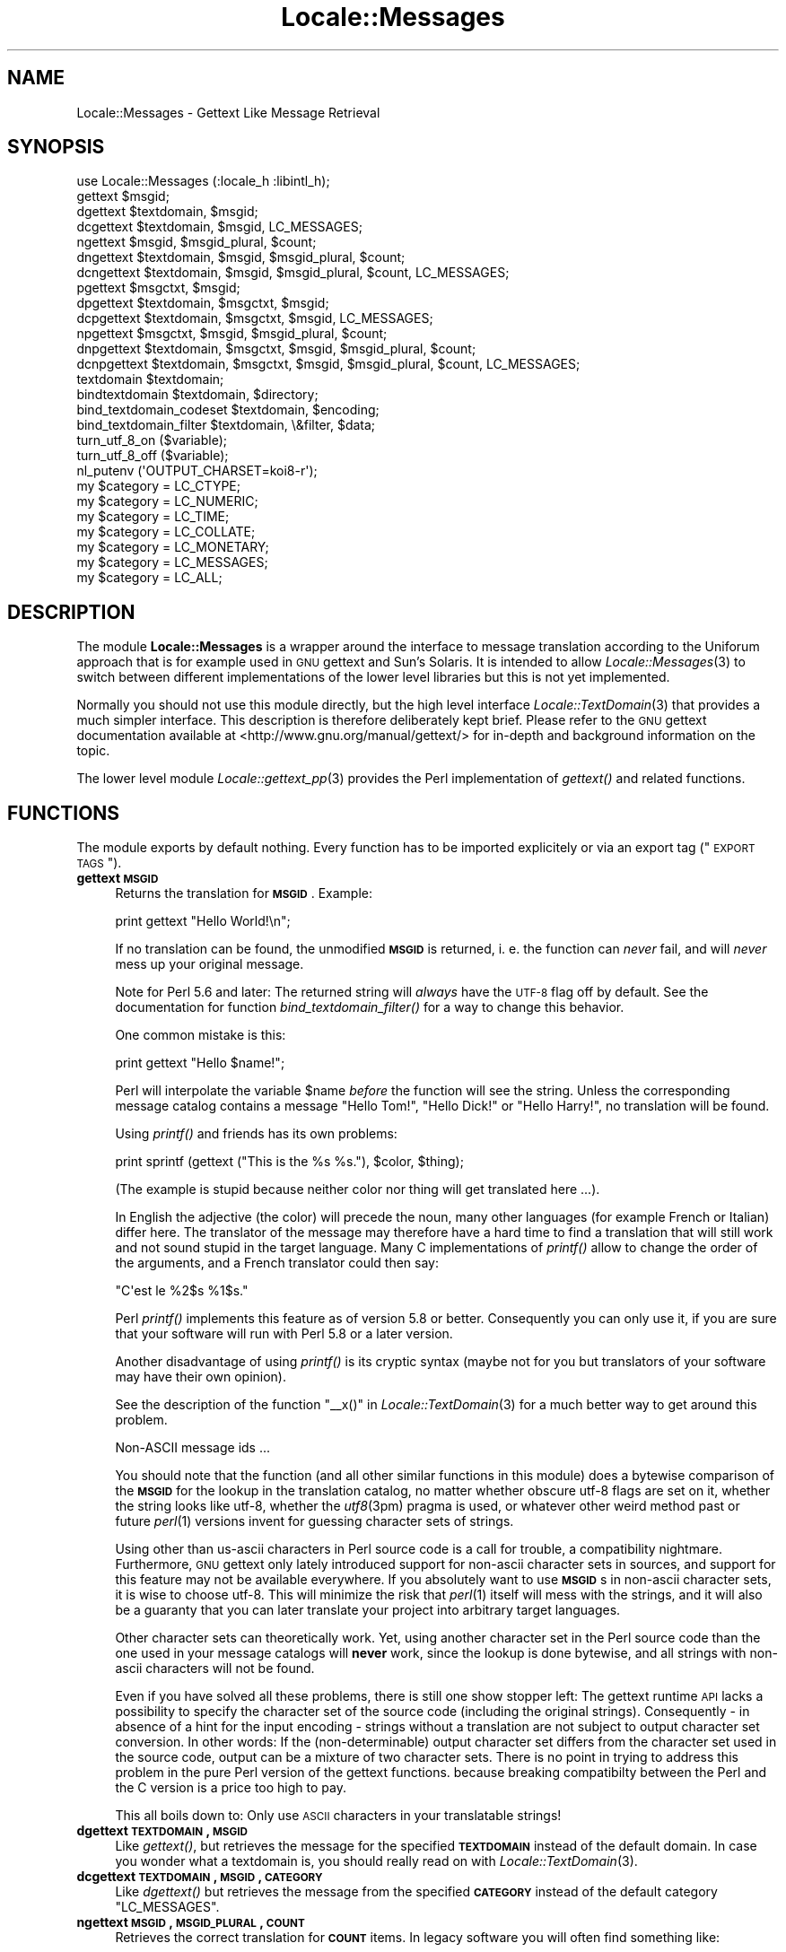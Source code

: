 .\" Automatically generated by Pod::Man 2.23 (Pod::Simple 3.35)
.\"
.\" Standard preamble:
.\" ========================================================================
.de Sp \" Vertical space (when we can't use .PP)
.if t .sp .5v
.if n .sp
..
.de Vb \" Begin verbatim text
.ft CW
.nf
.ne \\$1
..
.de Ve \" End verbatim text
.ft R
.fi
..
.\" Set up some character translations and predefined strings.  \*(-- will
.\" give an unbreakable dash, \*(PI will give pi, \*(L" will give a left
.\" double quote, and \*(R" will give a right double quote.  \*(C+ will
.\" give a nicer C++.  Capital omega is used to do unbreakable dashes and
.\" therefore won't be available.  \*(C` and \*(C' expand to `' in nroff,
.\" nothing in troff, for use with C<>.
.tr \(*W-
.ds C+ C\v'-.1v'\h'-1p'\s-2+\h'-1p'+\s0\v'.1v'\h'-1p'
.ie n \{\
.    ds -- \(*W-
.    ds PI pi
.    if (\n(.H=4u)&(1m=24u) .ds -- \(*W\h'-12u'\(*W\h'-12u'-\" diablo 10 pitch
.    if (\n(.H=4u)&(1m=20u) .ds -- \(*W\h'-12u'\(*W\h'-8u'-\"  diablo 12 pitch
.    ds L" ""
.    ds R" ""
.    ds C` ""
.    ds C' ""
'br\}
.el\{\
.    ds -- \|\(em\|
.    ds PI \(*p
.    ds L" ``
.    ds R" ''
'br\}
.\"
.\" Escape single quotes in literal strings from groff's Unicode transform.
.ie \n(.g .ds Aq \(aq
.el       .ds Aq '
.\"
.\" If the F register is turned on, we'll generate index entries on stderr for
.\" titles (.TH), headers (.SH), subsections (.SS), items (.Ip), and index
.\" entries marked with X<> in POD.  Of course, you'll have to process the
.\" output yourself in some meaningful fashion.
.ie \nF \{\
.    de IX
.    tm Index:\\$1\t\\n%\t"\\$2"
..
.    nr % 0
.    rr F
.\}
.el \{\
.    de IX
..
.\}
.\"
.\" Accent mark definitions (@(#)ms.acc 1.5 88/02/08 SMI; from UCB 4.2).
.\" Fear.  Run.  Save yourself.  No user-serviceable parts.
.    \" fudge factors for nroff and troff
.if n \{\
.    ds #H 0
.    ds #V .8m
.    ds #F .3m
.    ds #[ \f1
.    ds #] \fP
.\}
.if t \{\
.    ds #H ((1u-(\\\\n(.fu%2u))*.13m)
.    ds #V .6m
.    ds #F 0
.    ds #[ \&
.    ds #] \&
.\}
.    \" simple accents for nroff and troff
.if n \{\
.    ds ' \&
.    ds ` \&
.    ds ^ \&
.    ds , \&
.    ds ~ ~
.    ds /
.\}
.if t \{\
.    ds ' \\k:\h'-(\\n(.wu*8/10-\*(#H)'\'\h"|\\n:u"
.    ds ` \\k:\h'-(\\n(.wu*8/10-\*(#H)'\`\h'|\\n:u'
.    ds ^ \\k:\h'-(\\n(.wu*10/11-\*(#H)'^\h'|\\n:u'
.    ds , \\k:\h'-(\\n(.wu*8/10)',\h'|\\n:u'
.    ds ~ \\k:\h'-(\\n(.wu-\*(#H-.1m)'~\h'|\\n:u'
.    ds / \\k:\h'-(\\n(.wu*8/10-\*(#H)'\z\(sl\h'|\\n:u'
.\}
.    \" troff and (daisy-wheel) nroff accents
.ds : \\k:\h'-(\\n(.wu*8/10-\*(#H+.1m+\*(#F)'\v'-\*(#V'\z.\h'.2m+\*(#F'.\h'|\\n:u'\v'\*(#V'
.ds 8 \h'\*(#H'\(*b\h'-\*(#H'
.ds o \\k:\h'-(\\n(.wu+\w'\(de'u-\*(#H)/2u'\v'-.3n'\*(#[\z\(de\v'.3n'\h'|\\n:u'\*(#]
.ds d- \h'\*(#H'\(pd\h'-\w'~'u'\v'-.25m'\f2\(hy\fP\v'.25m'\h'-\*(#H'
.ds D- D\\k:\h'-\w'D'u'\v'-.11m'\z\(hy\v'.11m'\h'|\\n:u'
.ds th \*(#[\v'.3m'\s+1I\s-1\v'-.3m'\h'-(\w'I'u*2/3)'\s-1o\s+1\*(#]
.ds Th \*(#[\s+2I\s-2\h'-\w'I'u*3/5'\v'-.3m'o\v'.3m'\*(#]
.ds ae a\h'-(\w'a'u*4/10)'e
.ds Ae A\h'-(\w'A'u*4/10)'E
.    \" corrections for vroff
.if v .ds ~ \\k:\h'-(\\n(.wu*9/10-\*(#H)'\s-2\u~\d\s+2\h'|\\n:u'
.if v .ds ^ \\k:\h'-(\\n(.wu*10/11-\*(#H)'\v'-.4m'^\v'.4m'\h'|\\n:u'
.    \" for low resolution devices (crt and lpr)
.if \n(.H>23 .if \n(.V>19 \
\{\
.    ds : e
.    ds 8 ss
.    ds o a
.    ds d- d\h'-1'\(ga
.    ds D- D\h'-1'\(hy
.    ds th \o'bp'
.    ds Th \o'LP'
.    ds ae ae
.    ds Ae AE
.\}
.rm #[ #] #H #V #F C
.\" ========================================================================
.\"
.IX Title "Locale::Messages 3"
.TH Locale::Messages 3 "2016-06-13" "perl v5.12.3" "User Contributed Perl Documentation"
.\" For nroff, turn off justification.  Always turn off hyphenation; it makes
.\" way too many mistakes in technical documents.
.if n .ad l
.nh
.SH "NAME"
Locale::Messages \- Gettext Like Message Retrieval
.SH "SYNOPSIS"
.IX Header "SYNOPSIS"
.Vb 1
\& use Locale::Messages (:locale_h :libintl_h);
\&
\& gettext $msgid;
\& dgettext $textdomain, $msgid;
\& dcgettext $textdomain, $msgid, LC_MESSAGES;
\& ngettext $msgid, $msgid_plural, $count;
\& dngettext $textdomain, $msgid, $msgid_plural, $count;
\& dcngettext $textdomain, $msgid, $msgid_plural, $count, LC_MESSAGES;
\& pgettext $msgctxt, $msgid;
\& dpgettext $textdomain, $msgctxt, $msgid;
\& dcpgettext $textdomain, $msgctxt, $msgid, LC_MESSAGES;
\& npgettext $msgctxt, $msgid, $msgid_plural, $count;
\& dnpgettext $textdomain, $msgctxt, $msgid, $msgid_plural, $count;
\& dcnpgettext $textdomain, $msgctxt, $msgid, $msgid_plural, $count, LC_MESSAGES;
\& textdomain $textdomain;
\& bindtextdomain $textdomain, $directory;
\& bind_textdomain_codeset $textdomain, $encoding;
\& bind_textdomain_filter $textdomain, \e&filter, $data;
\& turn_utf_8_on ($variable);
\& turn_utf_8_off ($variable);
\& nl_putenv (\*(AqOUTPUT_CHARSET=koi8\-r\*(Aq);
\& my $category = LC_CTYPE;
\& my $category = LC_NUMERIC;
\& my $category = LC_TIME;
\& my $category = LC_COLLATE;
\& my $category = LC_MONETARY;
\& my $category = LC_MESSAGES;
\& my $category = LC_ALL;
.Ve
.SH "DESCRIPTION"
.IX Header "DESCRIPTION"
The module \fBLocale::Messages\fR is a wrapper around the interface to
message translation according to the Uniforum approach that is
for example used in \s-1GNU\s0 gettext and Sun's Solaris.  It is intended
to allow \fILocale::Messages\fR\|(3) to switch between different implementations
of the lower level libraries but this is not yet implemented.
.PP
Normally you should not use this module directly, but the high
level interface \fILocale::TextDomain\fR\|(3) that provides a much simpler
interface.  This description is therefore deliberately kept
brief.  Please refer to the \s-1GNU\s0 gettext documentation available at
<http://www.gnu.org/manual/gettext/> for in-depth and background 
information on the topic.
.PP
The lower level module \fILocale::gettext_pp\fR\|(3) provides the Perl
implementation of \fIgettext()\fR and related functions.
.SH "FUNCTIONS"
.IX Header "FUNCTIONS"
The module exports by default nothing.  Every function has to be
imported explicitely or via an export tag (\*(L"\s-1EXPORT\s0 \s-1TAGS\s0\*(R").
.IP "\fBgettext \s-1MSGID\s0\fR" 4
.IX Item "gettext MSGID"
Returns the translation for \fB\s-1MSGID\s0\fR.  Example:
.Sp
.Vb 1
\&    print gettext "Hello World!\en";
.Ve
.Sp
If no translation can be found, the unmodified \fB\s-1MSGID\s0\fR is returned,
i. e. the function can \fInever\fR fail, and will \fInever\fR mess up your
original message.
.Sp
Note for Perl 5.6 and later: The returned string will \fIalways\fR have
the \s-1UTF\-8\s0 flag off by default.  See the documentation for function
\&\fIbind_textdomain_filter()\fR for a way to change this behavior.
.Sp
One common mistake is this:
.Sp
.Vb 1
\&    print gettext "Hello $name!";
.Ve
.Sp
Perl will interpolate the variable \f(CW$name\fR \fIbefore\fR the function
will see the string.  Unless the corresponding message catalog 
contains a message \*(L"Hello Tom!\*(R", \*(L"Hello Dick!\*(R" or \*(L"Hello Harry!\*(R",
no translation will be found.
.Sp
Using \fIprintf()\fR and friends has its own problems:
.Sp
.Vb 1
\&    print sprintf (gettext ("This is the %s %s."), $color, $thing);
.Ve
.Sp
(The example is stupid because neither color nor thing will get
translated here ...).
.Sp
In English the adjective (the color) will precede the noun, many
other languages (for example French or Italian) differ here.  The 
translator of the message may therefore have a hard time to find
a translation that will still work and not sound stupid in the 
target language.  Many C implementations of \fIprintf()\fR allow to 
change the order of the arguments, and a French translator could
then say:
.Sp
.Vb 1
\&    "C\*(Aqest le %2$s %1$s."
.Ve
.Sp
Perl \fIprintf()\fR implements this feature as of version 5.8 or better.
Consequently you can only use it, if you are sure that your software
will run with Perl 5.8 or a later version.
.Sp
Another disadvantage of using \fIprintf()\fR is its cryptic syntax (maybe
not for you but translators of your software may have their own
opinion).
.Sp
See the description of the function \f(CW\*(C`_\|_x()\*(C'\fR in \fILocale::TextDomain\fR\|(3)
for a much better way to get around this problem.
.Sp
Non-ASCII message ids ...
.Sp
You should note that the function (and all other similar functions
in this module) does a bytewise comparison of the \fB\s-1MSGID\s0\fR for the
lookup in the translation catalog, no matter whether obscure utf\-8
flags are set on it, whether the string looks like utf\-8, whether
the \fIutf8\fR\|(3pm) pragma is used, or whatever other weird method past
or future \fIperl\fR\|(1) versions invent for guessing character sets of
strings.
.Sp
Using other than us-ascii characters in Perl source code is a call
for trouble, a compatibility nightmare.  Furthermore, \s-1GNU\s0 gettext
only lately introduced support for non-ascii character sets in sources,
and support for this feature may not be available everywhere.  If
you absolutely want to use \fB\s-1MSGID\s0\fRs in non-ascii character sets,
it is wise to choose utf\-8.  This will minimize the risk that \fIperl\fR\|(1)
itself will mess with the strings, and it will also be a guaranty
that you can later translate your project into arbitrary target
languages.
.Sp
Other character sets can theoretically work.  Yet, using another
character set in the Perl source code than the one used in your
message catalogs will \fBnever\fR work, since the lookup is done bytewise,
and all strings with non-ascii characters will not be found.
.Sp
Even if you have solved all these problems, there is still one show
stopper left: The gettext runtime \s-1API\s0 lacks a possibility to specify 
the character set of the source code (including the original strings).
Consequently \- in absence of a hint for the input encoding \- strings 
without a translation are not subject to output character set conversion.
In other words: If the (non-determinable) output character set differs
from the character set used in the source code, output can be a
mixture of two character sets.  There is no point in trying to address
this problem in the pure Perl version of the gettext functions.  because
breaking compatibilty between the Perl and the C version is a price too
high to pay.
.Sp
This all boils down to: Only use \s-1ASCII\s0 characters in your translatable
strings!
.IP "\fBdgettext \s-1TEXTDOMAIN\s0, \s-1MSGID\s0\fR" 4
.IX Item "dgettext TEXTDOMAIN, MSGID"
Like \fIgettext()\fR, but retrieves the message for the specified 
\&\fB\s-1TEXTDOMAIN\s0\fR instead of the default domain.  In case you wonder what
a textdomain is, you should really read on with \fILocale::TextDomain\fR\|(3).
.IP "\fBdcgettext \s-1TEXTDOMAIN\s0, \s-1MSGID\s0, \s-1CATEGORY\s0\fR" 4
.IX Item "dcgettext TEXTDOMAIN, MSGID, CATEGORY"
Like \fIdgettext()\fR but retrieves the message from the specified \fB\s-1CATEGORY\s0\fR
instead of the default category \f(CW\*(C`LC_MESSAGES\*(C'\fR.
.IP "\fBngettext \s-1MSGID\s0, \s-1MSGID_PLURAL\s0, \s-1COUNT\s0\fR" 4
.IX Item "ngettext MSGID, MSGID_PLURAL, COUNT"
Retrieves the correct translation for \fB\s-1COUNT\s0\fR items.  In legacy software
you will often find something like:
.Sp
.Vb 1
\&    print "$count file(s) deleted.\en";
.Ve
.Sp
or
.Sp
.Vb 1
\&    printf "$count file%s deleted.\en", $count == 1 ? \*(Aq\*(Aq : \*(Aqs\*(Aq;
.Ve
.Sp
The first example looks awkward, the second will only work in English
and languages with similar plural rules.  Before \fIngettext()\fR was introduced,
the best practice for internationalized programs was:
.Sp
.Vb 5
\&    if ($count == 1) {
\&        print gettext "One file deleted.\en";
\&    } else {
\&        printf gettext "%d files deleted.\en";
\&    }
.Ve
.Sp
This is a nuisance for the programmer and often still not sufficient
for an adequate translation.  Many languages have completely different
ideas on numerals.  Some (French, Italian, ...) treat 0 and 1 alike,
others make no distinction at all (Japanese, Korean, Chinese, ...),
others have two or more plural forms (Russian, Latvian, Czech,
Polish, ...).  The solution is:
.Sp
.Vb 4
\&    printf (ngettext ("One file deleted.\en",
\&                     "%d files deleted.\en",
\&                     $count), # argument to ngettext!
\&            $count);          # argument to printf!
.Ve
.Sp
In English, or if no translation can be found, the first argument
(\fB\s-1MSGID\s0\fR) is picked if \f(CW$count\fR is one, the second one otherwise.
For other languages, the correct plural form (of 1, 2, 3, 4, ...)
is automatically picked, too.  You don't have to know anything about
the plural rules in the target language, \fIngettext()\fR will take care
of that.
.Sp
This is most of the time sufficient but you will have to prove your
creativity in cases like
.Sp
.Vb 1
\&    printf "%d file(s) deleted, and %d file(s) created.\en";
.Ve
.IP "\fBdngettext \s-1TEXTDOMAIN\s0, \s-1MSGID\s0, \s-1MSGID_PLURAL\s0, \s-1COUNT\s0\fR" 4
.IX Item "dngettext TEXTDOMAIN, MSGID, MSGID_PLURAL, COUNT"
Like \fIngettext()\fR but retrieves the translation from the specified
textdomain instead of the default domain.
.IP "\fBdcngettext \s-1TEXTDOMAIN\s0, \s-1MSGID\s0, \s-1MSGID_PLURAL\s0, \s-1COUNT\s0, \s-1CATEGORY\s0\fR" 4
.IX Item "dcngettext TEXTDOMAIN, MSGID, MSGID_PLURAL, COUNT, CATEGORY"
Like \fIdngettext()\fR but retrieves the translation from the specified
category, instead of the default category \f(CW\*(C`LC_MESSAGES\*(C'\fR.
.IP "\fBpgettext \s-1MSGCTXT\s0, \s-1MSGID\s0\fR" 4
.IX Item "pgettext MSGCTXT, MSGID"
Returns the translation of \s-1MSGID\s0, given the context of \s-1MSGCTXT\s0.
.Sp
Both items are used as a unique key into the message catalog.
.Sp
This allows the translator to have two entries for words that may
translate to different foreign words based on their context. For
example, the word \*(L"View\*(R" may be a noun or a verb, which may be
used in a menu as File\->View or View\->Source.
.Sp
.Vb 2
\&    pgettext "Verb: To View", "View\en";
\&    pgettext "Noun: A View", "View\en";
.Ve
.Sp
The above will both lookup different entries in the message catalog.
.Sp
A typical usage are \s-1GUI\s0 programs.  Imagine a program with a main
menu and the notorious \*(L"Open\*(R" entry in the \*(L"File\*(R" menu.  Now imagine,
there is another menu entry Preferences\->Advanced\->Policy where you have 
a choice between the alternatives \*(L"Open\*(R" and \*(L"Closed\*(R".  In English, \*(L"Open\*(R"
is the adequate text at both places.  In other languages, it is very
likely that you need two different translations.  Therefore, you would
now write:
.Sp
.Vb 2
\&    pgettext "File|", "Open";
\&    pgettext "Preferences|Advanced|Policy", "Open";
.Ve
.Sp
In English, or if no translation can be found, the second argument
(\s-1MSGID\s0) is returned.
.Sp
The function was introduced with libintl-perl version 1.17.
.IP "\fBdpgettext \s-1TEXTDOMAIN\s0, \s-1MSGCTXT\s0, \s-1MSGID\s0\fR" 4
.IX Item "dpgettext TEXTDOMAIN, MSGCTXT, MSGID"
Like \fIpgettext()\fR, but retrieves the message for the specified 
\&\fB\s-1TEXTDOMAIN\s0\fR instead of the default domain.
.Sp
The function was introduced with libintl-perl version 1.17.
.IP "\fBdcpgettext \s-1TEXTDOMAIN\s0, \s-1MSGCTXT\s0, \s-1MSGID\s0, \s-1CATEGORY\s0\fR" 4
.IX Item "dcpgettext TEXTDOMAIN, MSGCTXT, MSGID, CATEGORY"
Like \fIdpgettext()\fR but retrieves the message from the specified \fB\s-1CATEGORY\s0\fR
instead of the default category \f(CW\*(C`LC_MESSAGES\*(C'\fR.
.Sp
The function was introduced with libintl-perl version 1.17.
.IP "\fBnpgettext \s-1MSGCTXT\s0, \s-1MSGID\s0, \s-1MSGID_PLURAL\s0, \s-1COUNT\s0\fR" 4
.IX Item "npgettext MSGCTXT, MSGID, MSGID_PLURAL, COUNT"
Like \fIngettext()\fR with the addition of context as in \fIpgettext()\fR.
.Sp
In English, or if no translation can be found, the second argument
(\s-1MSGID\s0) is picked if \f(CW$count\fR is one, the third one otherwise.
.Sp
The function was introduced with libintl-perl version 1.17.
.IP "\fBdnpgettext \s-1TEXTDOMAIN\s0, \s-1MSGCTXT\s0, \s-1MSGID\s0, \s-1MSGID_PLURAL\s0, \s-1COUNT\s0\fR" 4
.IX Item "dnpgettext TEXTDOMAIN, MSGCTXT, MSGID, MSGID_PLURAL, COUNT"
Like \fInpgettext()\fR but retrieves the translation from the specified
textdomain instead of the default domain.
.Sp
The function was introduced with libintl-perl version 1.17.
.IP "\fBdcnpgettext \s-1TEXTDOMAIN\s0, \s-1MSGCTXT\s0, \s-1MSGID\s0, \s-1MSGID_PLURAL\s0, \s-1COUNT\s0, \s-1CATEGORY\s0\fR" 4
.IX Item "dcnpgettext TEXTDOMAIN, MSGCTXT, MSGID, MSGID_PLURAL, COUNT, CATEGORY"
Like \fIdnpgettext()\fR but retrieves the translation from the specified
category, instead of the default category \f(CW\*(C`LC_MESSAGES\*(C'\fR.
.Sp
The function was introduced with libintl-perl version 1.17.
.IP "\fBtextdomain \s-1TEXTDOMAIN\s0\fR" 4
.IX Item "textdomain TEXTDOMAIN"
Sets the default textdomain (initially 'messages').
.IP "\fBbindtextdomain \s-1TEXTDOMAIN\s0, \s-1DIRECTORY\s0\fR" 4
.IX Item "bindtextdomain TEXTDOMAIN, DIRECTORY"
Binds \fB\s-1TEXTDOMAIN\s0\fR to \fB\s-1DIRECTORY\s0\fR.  Huh? An example:
.Sp
.Vb 1
\&    bindtextdomain "my\-package", "./mylocale";
.Ve
.Sp
Say, the selected locale (actually the selected locale for category
\&\f(CW\*(C`LC_MESSAGES\*(C'\fR) of the program is 'fr_CH', then the message catalog
will be expected in \fI./mylocale/fr_CH/LC_MESSAGES/my\-package.mo\fR.
.IP "\fBbind_textdomain_codeset \s-1TEXTDOMAIN\s0, \s-1ENCODING\s0\fR" 4
.IX Item "bind_textdomain_codeset TEXTDOMAIN, ENCODING"
Sets the output encoding for \fB\s-1TEXTDOMAIN\s0\fR to \fB\s-1ENCODING\s0\fR.
.IP "\fBbind_textdomain_filter \s-1TEXTDOMAN\s0, \s-1CODEREF\s0, \s-1DATA\s0\fR" 4
.IX Item "bind_textdomain_filter TEXTDOMAN, CODEREF, DATA"
.PD 0
.IP "\fBbind_textdomain_filter \s-1TEXTDOMAN\s0, \s-1CODEREF\s0\fR" 4
.IX Item "bind_textdomain_filter TEXTDOMAN, CODEREF"
.PD
By default, Locale::Messages will turn the utf\-8 flag of all returned
messages off.  If you want to change this behavior, you can pass
a reference to a subroutine that does different things \- for example
turn the utf\-8 flag on, or leave it untouched.  The callback function 
will be called with \fB\s-1DATA\s0\fR as the first, and the possibly 
translated string as the second argument.  It should return the
possibly modified string.
.Sp
If you want an object method to be called, pass the object itself
in the data parameter and write a wrapper function.  Example:
.Sp
.Vb 2
\&    sub wrapper { 
\&        my ($string, $obj) = @_;
\& 
\&        $obj\->filterMethod ($string);
\&    }
\&    my $obj = MyPackage\->new;
\&
\&    bind_textdomain_filter (\*(Aqmydomain\*(Aq, \e&wrapper, $obj);
.Ve
.Sp
The function cannot fail and always returns a true value.
.Sp
\&\fBAttention:\fR If you use the function for setting the utf\-8 flag,
it is \fByour\fR responsability to ensure that the output is really
utf\-8.  You should only use it, if you have set the environment
variable \fB\s-1OUTPUT_CHARSET\s0\fR to \*(L"utf\-8\*(R".  Additionally you should
call \fIbind_textdomain_codeset()\fR with \*(L"utf\-8\*(R" as the second
argument.
.Sp
Steven Haryanto has written a module \fILocale::TextDomain::UTF8\fR\|(3pm)
that addresses the same problem.
.Sp
This function has been introduced in libintl-perl 1.16 and it is
\&\fBnot\fR part of the standard gettext \s-1API\s0.
.IP "\fBturn_utf_8_on \s-1VARIABLE\s0\fR" 4
.IX Item "turn_utf_8_on VARIABLE"
Returns \s-1VARIABLE\s0 but with the \s-1UTF\-8\s0 flag (only known in Perl >=5.6)
guaranteed to be turned on.  This function does not really fit into
the module, but it is often handy nevertheless.
.Sp
The flag does \fBnot\fR mean that the string is in fact valid utf\-8!
.Sp
The function was introduced with libintl-perl version 1.16.
.IP "\fBturn_utf_8_off \s-1VARIABLE\s0\fR" 4
.IX Item "turn_utf_8_off VARIABLE"
Returns \s-1VARIABLE\s0 but with the \s-1UTF\-8\s0 flag (only known in Perl >=5.6)
guaranteed to be turned off.  This function does not really fit into
the module, but it is often handy nevertheless.
.Sp
The function was introduced with libintl-perl version 1.07.
.IP "\fBselect_package \s-1PACKAGE\s0\fR" 4
.IX Item "select_package PACKAGE"
By default, \fBLocale::Messages\fR will try to load the \s-1XS\s0 version of
the gettext implementation, i. e. \fILocale::gettext_xs\fR\|(3) and will fall
back to the pure Perl implementation \fILocale::gettext_pp\fR\|(3).  You can
override this behavior by passing the string \*(L"gettext_pp\*(R" or
\&\*(L"gettext_xs\*(R" to the function \fIselect_package()\fR.  Passing \*(L"gettext_pp\*(R"
here, will prefer the pure Perl implementation.
.Sp
You will normally want to use that in a \s-1BEGIN\s0 block of your main
script.
.Sp
The function was introduced with libintl-perl version 1.03 and is not
part of the standard gettext \s-1API\s0.
.Sp
Beginning with version 1.22 you can pass other package names than \*(L"gettext_pp\*(R"
or \*(L"gettext_xs\*(R" and use a completely different backend.  It is the caller's
responsability to make sure that the selected package offers the same
interface as the two standard packages.
.Sp
One package that offers that functionality is \fILocale::gettext_dumb\fR\|(3pm).
.IP "\fBnl_putenv \s-1ENVSPEC\s0\fR" 4
.IX Item "nl_putenv ENVSPEC"
Resembles the \s-1ANSI\s0 C \fIputenv\fR\|(3) function.  The sole purpose of this 
function is to work around some ideosyncrasies in the environment
processing of Windows systems.  If you want to portably set or
unset environment variables, use this function instead of directly
manipulating \f(CW%ENV\fR.
.Sp
The argument \fB\s-1ENVSPEC\s0\fR may have three different forms.
.RS 4
.IP "\fBLANGUAGE=fr_CH\fR" 8
.IX Item "LANGUAGE=fr_CH"
This would set the environment variable \f(CW\*(C`LANGUAGE\*(C'\fR to \*(L"fr_CH\*(R".
.IP "\fBLANGUAGE=\fR" 8
.IX Item "LANGUAGE="
Normally, this will set the environment variable \f(CW\*(C`LANGUAGE\*(C'\fR to an
empty string.  Under Windows, however, the environment variable will
be deleted instead (and is no longer present in \f(CW%ENV\fR).  Since
within libintl-perl empty environment variables are useless, consider
this usage as deprecated.
.IP "\fB\s-1LANGUAGE\s0\fR" 8
.IX Item "LANGUAGE"
This will delete the environment variable \fB\s-1LANGUAGE\s0\fR.  If you are
familiar with the brain-damaged implementation of \fIputenv\fR\|(3) (resp.
\&\fI_putenv()\fR) in the so-called standard C library of MS-Windows, you
may suspect that this is an invalid argument.  This is not the case!
Passing a variable name not followed by an equal sign will always
delete the variable, no matter which operating system you use.
.RE
.RS 4
.Sp
The function returns true for success, and false for failure.  Possible
reasons for failure are an invalid syntax or \- only under Windows \-
failure to allocate space for the new environment entry ($! will be
set accordingly in this case).
.Sp
Why all this hassle?  The 32\-bit versions of MS-DOS (currently
Windows 95/98/ME/NT/2000/XP/CE/.NET) maintain two distinct blocks
of environment variables per process.  Which block is considered
the \*(L"correct\*(R" environment is a compile-time option of the Perl
interpreter.  Unfortunately, if you have build the \s-1XS\s0 version 
\&\fILocale::gettext_xs\fR\|(3) under Windows, the underlying library may use 
a different environment block, and changes you make to \f(CW%ENV\fR may
not be visible to the library.
.Sp
The function \fInl_putenv()\fR is mostly a funny way of saying
.Sp
.Vb 1
\&    LANGUAGE=some_value
.Ve
.Sp
but it does its best, to pass this information to the gettext 
library.  Under other operating systems than Windows, it only
operates on \f(CW%ENV\fR, under Windows it will call the C library
function \fI_putenv()\fR (after doing some cleanup to its arguments),
before manipulating \f(CW%ENV\fR.
.Sp
Please note, that your \f(CW%ENV\fR is updated by \fInl_putenv()\fR automatically.
.Sp
The function has been introduced in libintl-perl version 1.10.
.RE
.IP "setlocale" 4
.IX Item "setlocale"
Modifies and queries program's locale, see the documentation for \fIsetlocale()\fR
in \s-1\fIPOSIX\s0\fR\|(3pm) instead.
.Sp
On some systems, when using \s-1GNU\s0 gettext, a call from C to \fIsetlocale()\fR is
\&\- with the help of the C preprocessor \- really a call to \fIlibintl_setlocale()\fR,
which is in turn a wrapper around the system \fIsetlocale\fR\|(3).  Failure to call
\&\fIlibintl_setlocale()\fR may lead to certain malfunctions.  On such systems,
\&\fB\f(BILocale::Messages::setlocale()\fB\fR will call the wrapper \fIlibintl_setlocale()\fR.
If you want to avoid problems, you should therefore always call
the \fIsetlocale()\fR implementation in \fILocale::Messages\fR\|(3pm).
.Sp
See <https://rt.cpan.org/Public/Bug/Display.html?id=83980> or
<https://savannah.gnu.org/bugs/?38162>, and 
<https://savannah.gnu.org/bugs/?func=detailitem&item_id=44645> for a discussion
of the problem.
.Sp
The function has been introduced in libintl-perl version 1.24.
.SH "CONSTANTS"
.IX Header "CONSTANTS"
You can (maybe) get the same constants from \s-1\fIPOSIX\s0\fR\|(3); see there for
a detailed description
.IP "\fB\s-1LC_CTYPE\s0\fR" 4
.IX Item "LC_CTYPE"
.PD 0
.IP "\fB\s-1LC_NUMERIC\s0\fR" 4
.IX Item "LC_NUMERIC"
.IP "\fB\s-1LC_TIME\s0\fR" 4
.IX Item "LC_TIME"
.IP "\fB\s-1LC_COLLATE\s0\fR" 4
.IX Item "LC_COLLATE"
.IP "\fB\s-1LC_MONETARY\s0\fR" 4
.IX Item "LC_MONETARY"
.IP "\fB\s-1LC_MESSAGES\s0\fR" 4
.IX Item "LC_MESSAGES"
.PD
This locale category was the reason that these constants from \s-1\fIPOSIX\s0\fR\|(3)
were included here.  Even if it was present in your systems C include
file \fIlocale.h\fR, it was not provided by \s-1\fIPOSIX\s0\fR\|(3).  Perl 5.8 and later
seems to export the constant if available, although it is not documented
in \s-1\fIPOSIX\s0\fR\|(3).
.Sp
\&\fILocale::Messages\fR\|(3) makes an attempt to guess the value of this category for
all systems, and assumes the arbitrary value 1729 otherwise.
.IP "\fB\s-1LC_ALL\s0\fR" 4
.IX Item "LC_ALL"
If you specify the category \fB\s-1LC_ALL\s0\fR as the first argument to
\&\fIPOSIX::setlocale()\fR, \fIall\fR locale categories will be affected at once.
.SH "EXPORT TAGS"
.IX Header "EXPORT TAGS"
The module does not export anything unless explicitely requested.
You can import groups of functions via two tags:
.IP "\fBuse Locale::Messages (':locale_h')\fR" 4
.IX Item "use Locale::Messages (':locale_h')"
Imports the functions that are normally defined in the C include
file \fIlocale.h\fR:
.RS 4
.IP "\fB\f(BIgettext()\fB\fR" 8
.IX Item "gettext()"
.PD 0
.IP "\fB\f(BIdgettext()\fB\fR" 8
.IX Item "dgettext()"
.IP "\fB\f(BIdcgettext()\fB\fR" 8
.IX Item "dcgettext()"
.IP "\fB\f(BIngettext()\fB\fR" 8
.IX Item "ngettext()"
.IP "\fB\f(BIdngettext()\fB\fR" 8
.IX Item "dngettext()"
.IP "\fB\f(BIdcngettext()\fB\fR" 8
.IX Item "dcngettext()"
.IP "\fB\f(BIpgettext()\fB\fR" 8
.IX Item "pgettext()"
.IP "\fB\f(BIdpgettext()\fB\fR" 8
.IX Item "dpgettext()"
.IP "\fB\f(BIdcpgettext()\fB\fR" 8
.IX Item "dcpgettext()"
.IP "\fB\f(BInpgettext()\fB\fR" 8
.IX Item "npgettext()"
.IP "\fB\f(BIdnpgettext()\fB\fR" 8
.IX Item "dnpgettext()"
.IP "\fB\f(BIdcnpgettext()\fB\fR" 8
.IX Item "dcnpgettext()"
.IP "\fB\f(BItextdomain()\fB\fR" 8
.IX Item "textdomain()"
.IP "\fB\f(BIbindtextdomain()\fB\fR" 8
.IX Item "bindtextdomain()"
.IP "\fB\f(BIbind_textdomain_codeset()\fB\fR" 8
.IX Item "bind_textdomain_codeset()"
.RE
.RS 4
.RE
.IP "\fBuse Locale::Messages (':libintl_h')\fR" 4
.IX Item "use Locale::Messages (':libintl_h')"
.PD
Imports the locale category constants:
.RS 4
.IP "\fB\s-1LC_CTYPE\s0\fR" 8
.IX Item "LC_CTYPE"
.PD 0
.IP "\fB\s-1LC_NUMERIC\s0\fR" 8
.IX Item "LC_NUMERIC"
.IP "\fB\s-1LC_TIME\s0\fR" 8
.IX Item "LC_TIME"
.IP "\fB\s-1LC_COLLATE\s0\fR" 8
.IX Item "LC_COLLATE"
.IP "\fB\s-1LC_MONETARY\s0\fR" 8
.IX Item "LC_MONETARY"
.IP "\fB\s-1LC_MESSAGES\s0\fR" 8
.IX Item "LC_MESSAGES"
.IP "\fB\s-1LC_ALL\s0\fR" 8
.IX Item "LC_ALL"
.RE
.RS 4
.RE
.PD
.SH "OTHER EXPORTS"
.IX Header "OTHER EXPORTS"
.IP "\fBselect_package \s-1PACKAGE\s0\fR" 4
.IX Item "select_package PACKAGE"
.SH "USAGE"
.IX Header "USAGE"
A complete example:
.PP
.Vb 7
\&    1: use Locale::Messages qw (:locale_h :libintl_h);
\&    2: use POSIX qw (setlocale);
\&    3: setlocale (LC_MESSAGES, \*(Aq\*(Aq);
\&    4: textdomain (\*(Aqmy\-package\*(Aq);
\&    5: bindtextdomain (\*(Aqmy\-package\*(Aq => \*(Aq/usr/local/share/locale\*(Aq);
\&    6:
\&    7: print gettext ("Hello world!\en");
.Ve
.PP
Step by step: Line 1 imports the necessary functions and constants.
In line 3 we set the locale for category \s-1LC_MESSAGES\s0 to the default
user settings.  For C programs you will often read that \s-1LC_ALL\s0
is the best category here but this will also change the locale for
\&\s-1LC_NUMERIC\s0 and many programs will not work reliably after changing
that category in Perl; choose your own poison!
.PP
In line 4 we say that all messages (translations) without an explicit
domain specification should be retrieved from the message catalog
for the domain 'my\-package'.  Line 5 has the effect that the message
catalog will be searched under the directory \fI/usr/local/share/locale\fR.
.PP
If the user has selected the locale 'fr_CH', and if the file 
\&\fI/usr/local/share/locale/fr_CH/LC_MESSAGES/my\-package.mo\fR
exists, and if it contains a \s-1GNU\s0 message object file with a translation
for the string \*(L"Hello world!\en\*(R", then line 7 will print the French
translation (for Switzerland \s-1CH\s0) to \s-1STDOUT\s0.
.PP
The documentation for \s-1GNU\s0 gettext explains how to extract translatable
strings from your Perl files and how to create message catalogs.
.PP
Another less portable example: If your system uses the \s-1GNU\s0 libc you
should be able to find various files with the name \fIlibc.mo\fR, the
message catalog for the library itself.  If you have found these
files under \fI/usr/share/locale\fR, then you can try the following:
.PP
.Vb 2
\&    use Locale::Messages qw (:locale_h :libintl_h);
\&    use POSIX qw (setlocale);
\&
\&    setlocale LC_MESSAGES, "";
\&    textdomain "libc";
\&
\&    # The following is actually not needed, since this is
\&    # one of the default search directories.
\&    bindtextdomain libc => \*(Aq/usr/share/locale\*(Aq;
\&    bind_textdomain_codeset libc => \*(Aqiso\-8859\-1\*(Aq;
\&
\&    print gettext ("No such file or directory");
.Ve
.PP
See \fILocale::TextDomain\fR\|(3) for much simpler ways.
.SH "AUTHOR"
.IX Header "AUTHOR"
Copyright (C) 2002\-2016 Guido Flohr <http://www.guido-flohr.net/>
(<mailto:guido.flohr@cantanea.com>), all rights reserved.  See the source
code for details!code for details!
.SH "SEE ALSO"
.IX Header "SEE ALSO"
\&\fILocale::TextDomain\fR\|(3pm), \fILocale::gettext_pp\fR\|(3pm), \fIEncode\fR\|(3pm),
\&\fILocale::TextDomain::UTF8\fR\|(3pm), \fIperllocale\fR\|(3pm), \s-1\fIPOSIX\s0\fR\|(3pm), \fIperl\fR\|(1), 
\&\fIgettext\fR\|(1), \fIgettext\fR\|(3)
.SH "POD ERRORS"
.IX Header "POD ERRORS"
Hey! \fBThe above document had some coding errors, which are explained below:\fR
.IP "Around line 998:" 4
.IX Item "Around line 998:"
\&'=item' outside of any '=over'
.IP "Around line 1000:" 4
.IX Item "Around line 1000:"
You forgot a '=back' before '=head1'
